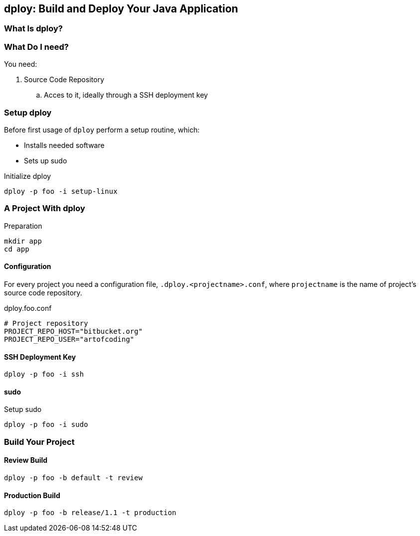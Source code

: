 [[dploy]]
== dploy: Build and Deploy Your Java Application

=== What Is dploy?

=== What Do I need?

You need:

. Source Code Repository
.. Acces to it, ideally through a SSH deployment key

=== Setup dploy

Before first usage of `dploy` perform a setup routine, which:

* Installs needed software
* Sets up sudo

.Initialize dploy
[source,bash,lineno]
----
dploy -p foo -i setup-linux
----

=== A Project With dploy

.Preparation
[source,bash,lineno]
----
mkdir app
cd app
----

==== Configuration

For every project you need a configuration file, `.dploy.<projectname>.conf`, where `projectname` is the name of project's source code repository.

.dploy.foo.conf
[source,bash,lineno]
----
# Project repository
PROJECT_REPO_HOST="bitbucket.org"
PROJECT_REPO_USER="artofcoding"
----

==== SSH Deployment Key

[source,bash,lineno]
----
dploy -p foo -i ssh
----

==== sudo

.Setup sudo
[source,bash,lineno]
----
dploy -p foo -i sudo
----

=== Build Your Project

==== Review Build

[source,bash,lineno]
----
dploy -p foo -b default -t review
----

==== Production Build

[source,bash,lineno]
----
dploy -p foo -b release/1.1 -t production
----
